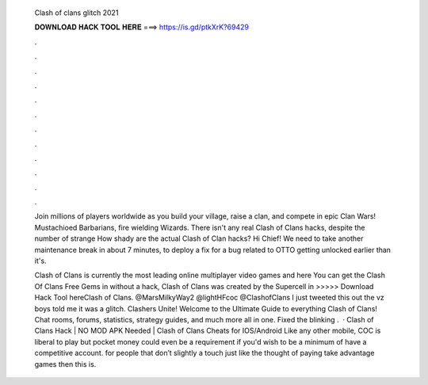   Clash of clans glitch 2021
  
  
  
  𝐃𝐎𝐖𝐍𝐋𝐎𝐀𝐃 𝐇𝐀𝐂𝐊 𝐓𝐎𝐎𝐋 𝐇𝐄𝐑𝐄 ===> https://is.gd/ptkXrK?69429
  
  
  
  .
  
  
  
  .
  
  
  
  .
  
  
  
  .
  
  
  
  .
  
  
  
  .
  
  
  
  .
  
  
  
  .
  
  
  
  .
  
  
  
  .
  
  
  
  .
  
  
  
  .
  
  Join millions of players worldwide as you build your village, raise a clan, and compete in epic Clan Wars! Mustachioed Barbarians, fire wielding Wizards. There isn't any real Clash of Clans hacks, despite the number of strange How shady are the actual Clash of Clan hacks? Hi Chief! We need to take another maintenance break in about 7 minutes, to deploy a fix for a bug related to OTTO getting unlocked earlier than it's.
  
  Clash of Clans is currently the most leading online multiplayer video games and here You can get the Clash Of Clans Free Gems in without a hack, Clash of Clans was created by the Supercell in  >>>>> Download Hack Tool hereClash of Clans. @MarsMilkyWay2 @lightHFcoc @ClashofClans I just tweeted this out the vz boys told me it was a glitch. Clashers Unite! Welcome to the Ultimate Guide to everything Clash of Clans! Chat rooms, forums, statistics, strategy guides, and much more all in one. Fixed the blinking .  · Clash of Clans Hack | NO MOD APK Needed | Clash of Clans Cheats for IOS/Android Like any other mobile, COC is liberal to play but pocket money could even be a requirement if you'd wish to be a minimum of have a competitive account. for people that don’t slightly a touch just like the thought of paying take advantage games then this is.
